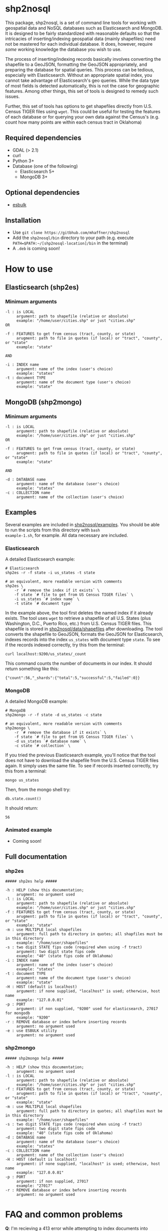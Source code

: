 # Created 2017-05-26 Fri 16:27
#+TITLE: 
#+AUTHOR: Matthew Haffner


* shp2nosql
This package, shp2nosql, is a set of command line tools for working
with geospatial data and NoSQL databases such as Elasticsearch and
MongoDB. It is designed to be fairly standardized with reasonable
defaults so that the intricacies of inserting/indexing geospatial data
(mainly shapefiles) need not be mastered for each individual database.
It does, however, require /some/ working knowledge the database you
wish to use. 

The process of inserting/indexing records basically involves
converting the shapefile to a GeoJSON, formatting the GeoJSON
appropriately, and preparing the database for spatial queries. This
process can be tedious, especially with Elasticsearch. Without an
appropriate spatial index, you cannot take advantage of
Elasticsearch's geo queries. While the data type of most fields is
detected automatically, this is not the case for geographic features.
Among other things, this set of tools is designed to remedy such
issues.

Further, this set of tools has options to get shapefiles directly from
U.S. Census TIGER files using =wget=. This could be useful for testing
the features of each database or for querying your own data against
the Census's (e.g. count how many points are within each census
tract in Oklahoma)

** Required dependencies
- GDAL (> 2.1)
- curl
- Python 3+
- Database (one of the following)
  - Elasticsearch 5+
  - MongoDB 3+
** Optional dependencies
- [[https://github.com/miku/esbulk][esbulk]]
** Installation
- Use =git clone https://gitbhub.com/mhaffner/shp2nosql=
- Add the =shp2nosql/bin= directory to your path (e.g. execute
  =PATH=$PATH:~/[shp2nosql-location]/bin= in the terminal)
- A =.deb= is coming soon!
* How to use
** Elasticsearch (shp2es)
*** Minimum arguments
#+BEGIN_SRC text
  -l : is LOCAL
       argument: path to shapefile (relative or absolute)
       example: "/home/user/cities.shp" or just "cities.shp"
  OR 
  
  -f : FEATURES to get from census (tract, county, or state)
       arugment: path to file in quotes (if local) or "tract", "county", or "state" 
       example: "state"          
  
  AND
  
  -i : INDEX name
       argument: name of the index (user's choice)
       example: "states"
  -t : document TYPE
       argument: name of the document type (user's choice)
       example: "state"
#+END_SRC
** MongoDB (shp2mongo)
*** Minimum arguments
#+BEGIN_SRC text
  -l : is LOCAL
       argument: path to shapefile (relative or absolute)
       example: "/home/user/cities.shp" or just "cities.shp"
  OR 
  
  -f : FEATURES to get from census (tract, county, or state)
       arugment: path to file in quotes (if local) or "tract", "county", or "state" 
       example: "state"          
  
  AND
  
  -d : DATABASE name
       argument: name of the database (user's choice)
       example: "states"               
  -c : COLLECTION name
       argument: name of the collection (user's choice)
#+END_SRC
** Examples
Several examples are included in
[[https://github.com/mhaffner/shp2nosql/tree/master/examples/][shp2nosql/examples]].
You should be able to run the scripts from this directory with =bash
example-1.sh=, for example. All data necessary are included.
*** Elasticsearch
A detailed Elasticsearch example:

#+BEGIN_SRC shell
  # Elasticsearch
  shp2es -r -f state -i us_states -t state 
  
  # an equivalent, more readable version with comments
  shp2es \
      -r `# remove the index if it exists` \
      -f state `# file to get from US Census TIGER files` \
      -i us_states `# index name` \
      -t state `# document type`
#+END_SRC

In the example above, the tool first deletes the named index if it already
exists. The tool uses =wget= to retrieve a shapefile of all U.S. States (plus
Washington, D.C., Puerto Rico, etc.) from U.S. Census TIGER files. This
shapefile is stored in [[https://github.com/mhaffner/shp2nosql/data/shapefiles][shp2nosql/data/shapefiles]] after downloading. The tool
converts the shapefile to GeoJSON, formats the GeoJSON for Elasticsearch,
indexes records into the index =us_states= with document type =state=. To see
if the records indexed correctly, try this from the terminal:

#+BEGIN_SRC shell
  curl localhost:9200/us_states/_count
#+END_SRC

This command counts the number of documents in our index. It should return
something like this:

#+BEGIN_SRC
  {"count":56,"_shards":{"total":5,"successful":5,"failed":0}} 
#+END_SRC
*** MongoDB
A detailed MongoDB example:

#+BEGIN_SRC shell
  # MongoDB
  shp2mongo -r -f state -d us_states -c state 
  
  # an equivalent, more readable version with comments
  shp2mongo \
      -r `# remove the database if it exists` \
      -f state `# file to get from US Census TIGER files` \
      -d us_states `# database name` \
      -c state `# collection` \
#+END_SRC

If you tried the previous Elasticsearch example, you'll notice that
the tool does not have to download the shapefile from the U.S. Census
TIGER files again. It simply uses the same file. To see if records
inserted correctly, try this from a terminal:

#+BEGIN_SRC shell
  mongo us_states
#+END_SRC

Then, from the mongo shell try:

#+BEGIN_SRC
  db.state.count()
#+END_SRC

It should return:

#+BEGIN_SRC
  56
#+END_SRC
*** Animated example
- Coming soon!
** Full documentation
*** shp2es
#+BEGIN_SRC
  ##### shp2es help ##### 
  
  -h : HELP (show this documentation;
       arugment: no argument used
  -l : is LOCAL
       argument: path to shapefile (relative or absolute)
       example: "/home/user/cities.shp" or just "cities.shp"
  -f : FEATURES to get from census (tract, county, or state)
       arugment: path to file in quotes (if local) or "tract", "county", or "state" 
       example: "state"          
  -m : use MULTIPLE local shapefiles
       argument: full path to directory in quotes; all shapfiles must be in this directory 
       example: "/home/user/shapefiles"
  -s : two digit STATE fips code (required when using -f tract)
       argument: two digit state fips code
       example: "40" (state fips code of Oklahoma)               
  -i : INDEX name
       argument: name of the index (user's choice)
       example: "states"
  -t : document TYPE
       argument: name of the document type (user's choice)
       example: "state"
  -H : HOST (default is localhost)
       argument: if none supplied, "localhost" is used; otherwise, host name
       example: "127.0.0.01"
  -p : PORT
       argument: if non supplied, "9200" used for elasticsearch, 27017 for mongodb
       example: "9200"
  -r : REMOVE database or index before inserting records
       argument: no argument used
  -e : use ESBULK utility
       argument: no argument used
#+END_SRC
*** shp2mongo
#+BEGIN_SRC
  ##### shp2mongo help ##### 
  
  -h : HELP (show this documentation;
       arugment: no argument used
  -l : is LOCAL
       argument: path to shapefile (relative or absolute)
       example: "/home/user/cities.shp" or just "cities.shp"
  -f : FEATURES to get from census (tract, county, or state)
       arugment: path to file in quotes (if local) or "tract", "county", or "state" 
       example: "state"          
  -m : use MULTIPLE local shapefiles
       argument: full path to directory in quotes; all shapfiles must be in this directory 
       example: "/home/user/shapefiles"
  -s : two digit STATE fips code (required when using -f tract)
       argument: two digit state fips code
       example: "40" (state fips code of Oklahoma)               
  -d : DATABASE name
       argument: name of the database (user's choice)
       example: "states"               
  -c : COLLECTION name
       argument: name of the collection (user's choice)
  -H : HOST (default is localhost)
       argument: if none supplied, "localhost" is used; otherwise, host name
       example: "127.0.0.01"
  -p : PORT
       argument: if non supplied, 27017
       example: "27017"
  -r : REMOVE database or index before inserting records
       argument: no argument used
#+END_SRC
* FAQ and common problems
*Q*: I'm recieving a 413 error while attempting to index documents into
Elasticsearch. What's going on?

*A*: Sometimes this is more of a warning in that records often index
successfully even after seeing this message. If not, be sure your
machine has enough available memory to carry out a bulk index. Also,
consider adjusting http.maxRequestLength in
=/etc/elasticsearch/elasticsearch.yml= if necessary. Alternatively, use
the =[[github.com/miku/esbulk][esbulk]]= utility (must be installed and found in your path) with the
-e flag

*Q*: My shapefile has /n/ features, so why does my database have /n - x/
features (i.e. not all features were indexed/inserted)?

*A*: This could be due to a topology error. Visit the directory
=shp2nosql/data/geojson= and view the features with a text editor
(warning: the file could be large). Consider validating the geojson
with a tool like [[geojsonlint.com][geojsonlint]].

*Q (Elasticsearch)*: Why did my script complete successfully without
indexing any documents?

*A (Elasticsearch)*: The index may have already existed. If you did not intend
to add documents without deleting previous documents, consider running the tool
with the =-r= option (which removes the index before indexing) or deleting the index
manually using

#+BEGIN_SRC shell
  curl -XDELETE host:port/index
#+END_SRC

*Q (MongoDB)*: Why is the number of documents in my database more (or double)
what I expected?

*A (MongoDB)*: It's possible that the database and collection existed previously
and you simply added to records that were already present. Consider running the
tool with the =-r= option (which removes the database before indexing).

*Q*: Why did the tool not use the coordinate system/projection of my shapefile?
It appears as though everything is GeoJSON is using =EPSG:4326=. 

*A*: The support for alternative CRS's for GeoJSON was removed in 2008
(see [[https://tools.ietf.org/html/rfc7946#section-4][here]]). This standard states everything must use =EPSG:4326=.
Other coordinate systems could reasonably work (although the standard
would be violated), but this feature is not currently available. If
this is a problem, create an [[https://github.com/mhaffner/shp2nosql/issues][issue]].

*Q*: I received an error with the =esbulk= utility, but the output was not
informative. What's going on?

*A*: Try going without the utility with a small data set and see if the issue
persists. If geometry is malformed, =esbulk= may not return an informative
error.

*Q*: I installed Elasticsearch/MongoDB, but I get an error asking if the
database is running. How do I check this?

*A*: To check if Elasticsearch is running, use

#+BEGIN_SRC shell
  curl host:port
#+END_SRC

If it is running, it should output some meaningful information about your
cluster in .json format. To check if MongoDB is running, simply use the command 

#+BEGIN_SRC shell
  mongo
#+END_SRC

If MongoDB is running, it should drop you into the Mongo shell (you may need to
install =mongodb-tools= to use the Mongo shell on Arch Linux). 

If services are not running, you can start them with 

#+BEGIN_SRC shell
  systemctl start elasticsearch
  
  systemctl start mongodb
#+END_SRC

if your system has =systemd= (this should be the default on Ubuntu >
16.04 and Arch Linux). You may need to enable the service first
though. 

*Q*: Why are arguments different for Elasticsearch and MongoDB?

This seemingly inconsistent notation is used so that arguments are
consistent with the terminology of each database. For example,
Elasticsearch requires arguments for options =-i= (index) and =-t=
(document type), while MongoDB requires arguments for options =-d=
(database name) and =-c= (collection name). 

*Q*: The script starts but hangs on
#+BEGIN_SRC
  Resolving ftp2.census.gov... 148.129.75.35, 2610:20:2010:a09:1000:0:9481:4b23
  Connecting to ftp2.census.gov|148.129.75.35|:21... connected.
#+END_SRC

*A*: This is an issue with the ftp service of the U.S. Census. It goes down
 periodically. Usually killing the script with =Ctrl-c= and trying again a few
 minutes later solves the problem.
